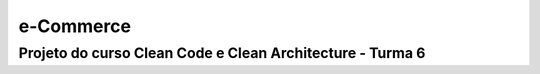 e-Commerce
==========

**Projeto do curso Clean Code e Clean Architecture - Turma 6**
""""""""""""""""""""""""""""""""""""""""""""""""""""""""""""""
